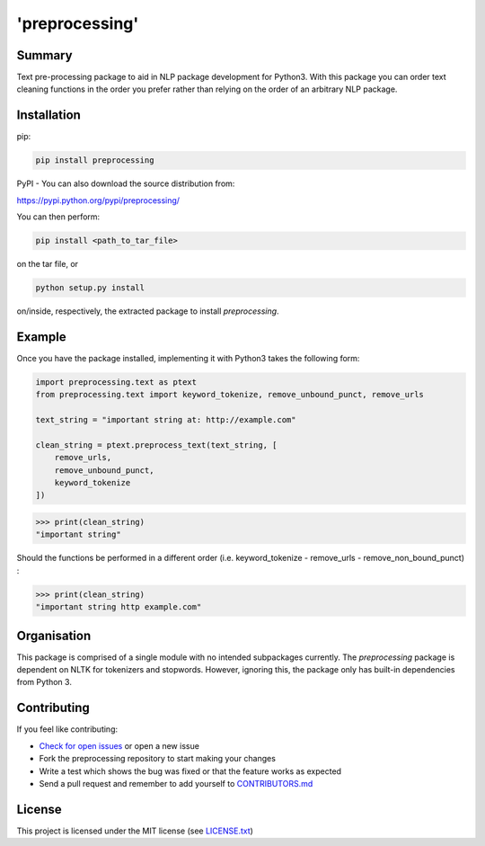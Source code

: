 'preprocessing'
===============
.. image:: https://readthedocs.org/projects/pre-processing/badge/?version=latest
   :target: http://pre-processing.readthedocs.io/en/latest/?badge=latest
   :alt: Documentation Status

.. image:: logo.jpg
    :width: 100px
    :align: right
    :height: 50px


Summary
-------

Text pre-processing package to aid in NLP package development for Python3. With this package you can order text cleaning functions in the order you prefer rather than relying on the order of an arbitrary NLP package.

Installation
------------

pip:

.. code-block:: console

   pip install preprocessing

PyPI - You can also download the source distribution from:

`https://pypi.python.org/pypi/preprocessing/ 
<https://pypi.python.org/pypi/preprocessing/>`_

You can then perform:

.. code-block:: console

   pip install <path_to_tar_file>

on the tar file, or

.. code-block:: console
   
   python setup.py install

on/inside, respectively, the extracted package to install *preprocessing*.

Example
-------

Once you have the package installed, implementing it with Python3 takes the following form:

.. code-block:: python

   import preprocessing.text as ptext
   from preprocessing.text import keyword_tokenize, remove_unbound_punct, remove_urls

   text_string = "important string at: http://example.com"

   clean_string = ptext.preprocess_text(text_string, [
       remove_urls,
       remove_unbound_punct,
       keyword_tokenize
   ])

>>> print(clean_string)
"important string"

Should the functions be performed in a different order (i.e. keyword_tokenize - remove_urls - remove_non_bound_punct) :

>>> print(clean_string)
"important string http example.com"

Organisation
------------

This package is comprised of a single module with no intended subpackages currently. The *preprocessing* package is dependent on NLTK for tokenizers and stopwords. However, ignoring this, the package only has built-in dependencies from Python 3.

Contributing
------------

If you feel like contributing:

* `Check for open issues <https://github.com/mwtmurphy/pre-processing/issues>`_ or open a new issue
* Fork the preprocessing repository to start making your changes
* Write a test which shows the bug was fixed or that the feature works as expected
* Send a pull request and remember to add yourself to `CONTRIBUTORS.md <https://github.com/mwtmurphy/pre-processing/blob/master/CONTRIBUTORS.md>`_

License
-------

This project is licensed under the MIT license (see `LICENSE.txt <https://github.com/mwtmurphy/pre-processing/blob/master/LICENSE.txt>`_)